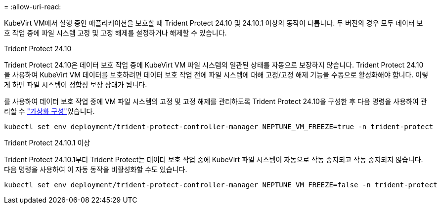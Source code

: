 = 
:allow-uri-read: 


KubeVirt VM에서 실행 중인 애플리케이션을 보호할 때 Trident Protect 24.10 및 24.10.1 이상의 동작이 다릅니다. 두 버전의 경우 모두 데이터 보호 작업 중에 파일 시스템 고정 및 고정 해제를 설정하거나 해제할 수 있습니다.

.Trident Protect 24.10
Trident Protect 24.10은 데이터 보호 작업 중에 KubeVirt VM 파일 시스템의 일관된 상태를 자동으로 보장하지 않습니다. Trident Protect 24.10을 사용하여 KubeVirt VM 데이터를 보호하려면 데이터 보호 작업 전에 파일 시스템에 대해 고정/고정 해제 기능을 수동으로 활성화해야 합니다. 이렇게 하면 파일 시스템이 정합성 보장 상태가 됩니다.

를 사용하여 데이터 보호 작업 중에 VM 파일 시스템의 고정 및 고정 해제를 관리하도록 Trident Protect 24.10을 구성한 후 다음 명령을 사용하여 관리할 수 link:https://docs.openshift.com/container-platform/4.16/virt/install/installing-virt.html["가상화 구성"^]있습니다.

[source, console]
----
kubectl set env deployment/trident-protect-controller-manager NEPTUNE_VM_FREEZE=true -n trident-protect
----
.Trident Protect 24.10.1 이상
Trident Protect 24.10.1부터 Trident Protect는 데이터 보호 작업 중에 KubeVirt 파일 시스템이 자동으로 작동 중지되고 작동 중지되지 않습니다. 다음 명령을 사용하여 이 자동 동작을 비활성화할 수도 있습니다.

[source, console]
----
kubectl set env deployment/trident-protect-controller-manager NEPTUNE_VM_FREEZE=false -n trident-protect
----